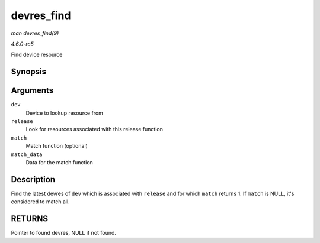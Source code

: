 .. -*- coding: utf-8; mode: rst -*-

.. _API-devres-find:

===========
devres_find
===========

*man devres_find(9)*

*4.6.0-rc5*

Find device resource


Synopsis
========

.. c:function:: void * devres_find( struct device * dev, dr_release_t release, dr_match_t match, void * match_data )

Arguments
=========

``dev``
    Device to lookup resource from

``release``
    Look for resources associated with this release function

``match``
    Match function (optional)

``match_data``
    Data for the match function


Description
===========

Find the latest devres of ``dev`` which is associated with ``release``
and for which ``match`` returns 1. If ``match`` is NULL, it's considered
to match all.


RETURNS
=======

Pointer to found devres, NULL if not found.


.. ------------------------------------------------------------------------------
.. This file was automatically converted from DocBook-XML with the dbxml
.. library (https://github.com/return42/sphkerneldoc). The origin XML comes
.. from the linux kernel, refer to:
..
.. * https://github.com/torvalds/linux/tree/master/Documentation/DocBook
.. ------------------------------------------------------------------------------
